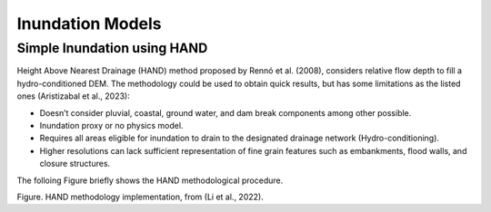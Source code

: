 Inundation Models
-----------------

Simple Inundation using HAND
~~~~~~~~~~~~~~~~~

Height Above Nearest Drainage (HAND) method proposed by Rennó et al. (2008), considers relative flow depth to fill a hydro-conditioned DEM. The methodology could be used to obtain quick results, but has some limitations as the listed ones (Aristizabal et al., 2023):

•	Doesn’t consider pluvial, coastal, ground water, and dam break components among other possible.
•	Inundation proxy or no physics model.
•	Requires all areas eligible for inundation to drain to the designated drainage network (Hydro-conditioning).
•	Higher resolutions can lack sufficient representation of fine grain features such as embankments, flood walls, and closure structures.

The folloing Figure briefly shows the HAND methodological procedure.

.. image:: _static/HAND.png
   :width: 800
   :align: center
Figure. HAND methodology implementation, from (Li et al., 2022).